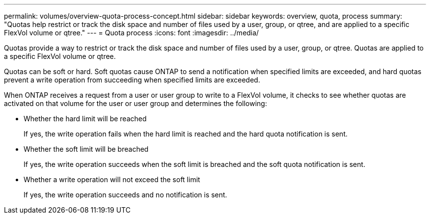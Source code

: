 ---
permalink: volumes/overview-quota-process-concept.html
sidebar: sidebar
keywords: overview, quota, process
summary: "Quotas help restrict or track the disk space and number of files used by a user, group, or qtree, and are applied to a specific FlexVol volume or qtree."
---
= Quota process
:icons: font
:imagesdir: ../media/

[.lead]

Quotas provide a way to restrict or track the disk space and number of files used by a user, group, or qtree. Quotas are applied to a specific FlexVol volume or qtree.

Quotas can be soft or hard. Soft quotas cause ONTAP to send a notification when specified limits are exceeded, and hard quotas prevent a write operation from succeeding when specified limits are exceeded.

When ONTAP receives a request from a user or user group to write to a FlexVol volume, it checks to see whether quotas are activated on that volume for the user or user group and determines the following:

* Whether the hard limit will be reached
+
If yes, the write operation fails when the hard limit is reached and the hard quota notification is sent.

* Whether the soft limit will be breached
+
If yes, the write operation succeeds when the soft limit is breached and the soft quota notification is sent.

* Whether a write operation will not exceed the soft limit
+
If yes, the write operation succeeds and no notification is sent.

